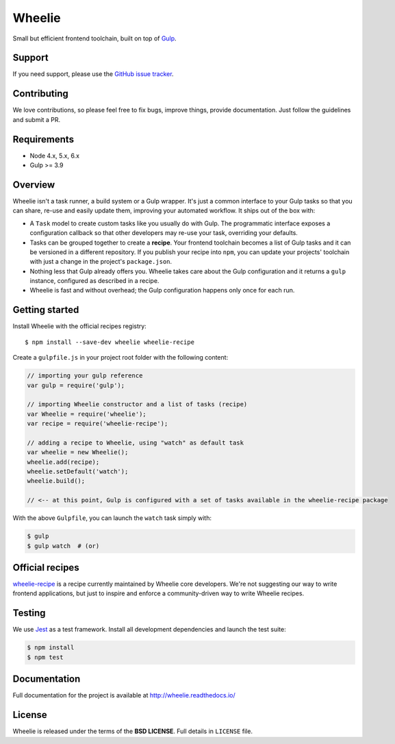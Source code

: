 =======
Wheelie
=======

.. image:: https://travis-ci.org/palazzem/wheelie.svg
    :target: https://travis-ci.org/palazzem/wheelie
    :alt: Build Status

.. image:: https://codecov.io/gh/palazzem/wheelie/branch/master/graph/badge.svg
    :target: https://codecov.io/gh/palazzem/wheelie
    :alt: Coverage Status

.. image:: https://david-dm.org/palazzem/wheelie.svg
    :target: https://david-dm.org/palazzem/wheelie
    :alt: Dependency Status

.. image:: https://david-dm.org/palazzem/wheelie/dev-status.svg
    :target: https://david-dm.org/palazzem/wheelie#info=devDependencies
    :alt: Dev Dependency Status

Small but efficient frontend toolchain, built on top of `Gulp`_.

.. _Gulp: http://gulpjs.com/

Support
-------

If you need support, please use the `GitHub issue tracker`_.

.. _GitHub issue tracker: https://github.com/palazzem/wheelie/issues

Contributing
------------

We love contributions, so please feel free to fix bugs, improve things,
provide documentation. Just follow the guidelines and submit a PR.

Requirements
------------

* Node 4.x, 5.x, 6.x
* Gulp >= 3.9

Overview
--------

Wheelie isn't a task runner, a build system or a Gulp wrapper. It's just a common
interface to your Gulp tasks so that you can share, re-use and easily update them,
improving your automated workflow. It ships out of the box with:

* A ``Task`` model to create custom tasks like you usually do with Gulp. The programmatic
  interface exposes a configuration callback so that other developers may re-use your
  task, overriding your defaults.
* Tasks can be grouped together to create a **recipe**. Your frontend toolchain
  becomes a list of Gulp tasks and it can be versioned in a different repository.
  If you publish your recipe into ``npm``, you can update your projects' toolchain with
  just a change in the project's ``package.json``.
* Nothing less that Gulp already offers you. Wheelie takes care about the Gulp configuration
  and it returns a ``gulp`` instance, configured as described in a recipe.
* Wheelie is fast and without overhead; the Gulp configuration happens only once for
  each run.

Getting started
---------------

Install Wheelie with the official recipes registry::

    $ npm install --save-dev wheelie wheelie-recipe

Create a ``gulpfile.js`` in your project root folder with the following content:

.. code-block:: javascript

    // importing your gulp reference
    var gulp = require('gulp');

    // importing Wheelie constructor and a list of tasks (recipe)
    var Wheelie = require('wheelie');
    var recipe = require('wheelie-recipe');

    // adding a recipe to Wheelie, using "watch" as default task
    var wheelie = new Wheelie();
    wheelie.add(recipe);
    wheelie.setDefault('watch');
    wheelie.build();

    // <-- at this point, Gulp is configured with a set of tasks available in the wheelie-recipe package

With the above ``Gulpfile``, you can launch the ``watch`` task simply with:

.. code-block:: bash

    $ gulp
    $ gulp watch  # (or)

Official recipes
----------------

`wheelie-recipe`_ is a recipe currently maintained by Wheelie core developers. We're not suggesting
our way to write frontend applications, but just to inspire and enforce a community-driven way to write
Wheelie recipes.

.. _wheelie-recipe: https://github.com/palazzem/wheelie-recipe

Testing
-------

We use `Jest`_ as a test framework. Install all development dependencies and launch the test
suite:

.. code-block:: bash

    $ npm install
    $ npm test

.. _Jest: https://facebook.github.io/jest/

Documentation
-------------

Full documentation for the project is available at http://wheelie.readthedocs.io/

License
-------

Wheelie is released under the terms of the **BSD LICENSE**. Full details in ``LICENSE`` file.
